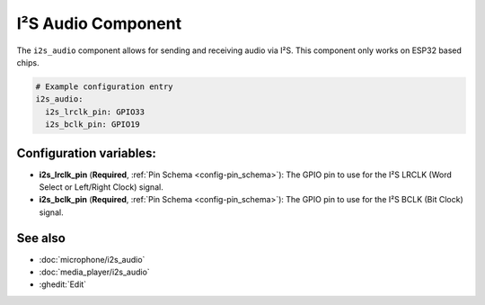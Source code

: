 I²S Audio Component
===================

.. seo::
    :description: Instructions for setting up I²S based devices in ESPHome.
    :image: i2s_audio.svg

The ``i2s_audio`` component allows for sending and receiving audio via I²S.
This component only works on ESP32 based chips.

.. code-block:: yaml

    # Example configuration entry
    i2s_audio:
      i2s_lrclk_pin: GPIO33
      i2s_bclk_pin: GPIO19

Configuration variables:
------------------------

- **i2s_lrclk_pin** (**Required**, :ref:`Pin Schema <config-pin_schema>`): The GPIO pin to use for the I²S LRCLK (Word Select or Left/Right Clock) signal.
- **i2s_bclk_pin** (**Required**, :ref:`Pin Schema <config-pin_schema>`): The GPIO pin to use for the I²S BCLK (Bit Clock) signal.

See also
--------

- :doc:`microphone/i2s_audio`
- :doc:`media_player/i2s_audio`
- :ghedit:`Edit`
